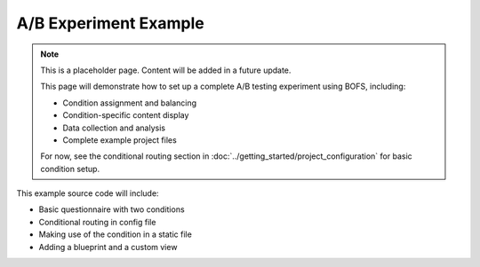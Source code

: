 A/B Experiment Example
=====================

.. note::
    This is a placeholder page. Content will be added in a future update.
    
    This page will demonstrate how to set up a complete A/B testing experiment using BOFS, including:
    
    - Condition assignment and balancing
    - Condition-specific content display
    - Data collection and analysis
    - Complete example project files
    
    For now, see the conditional routing section in :doc:`../getting_started/project_configuration` for basic condition setup.


This example source code will include:

- Basic questionnaire with two conditions
- Conditional routing in config file
- Making use of the condition in a static file
- Adding a blueprint and a custom view